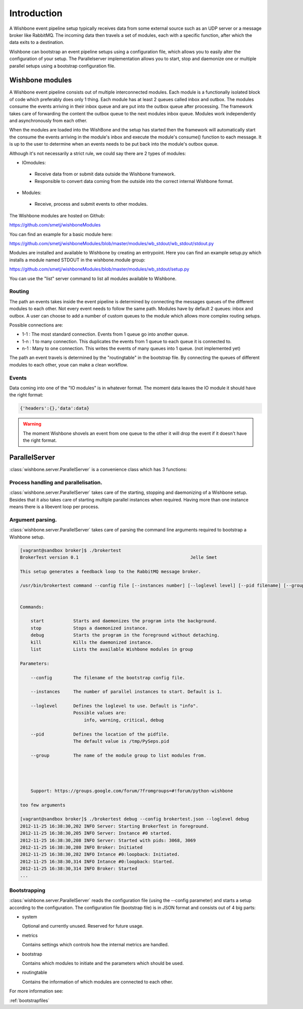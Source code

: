 ============
Introduction
============

A Wishbone event pipeline setup typically receives data from some external source such as an UDP server or a message broker like RabbitMQ.  The incoming data then travels a set of modules, each with a specific function, after which the data exits to a destination.

Wishbone can bootstrap an event pipeline setups using a configuration file, which allows you to easily alter the configuration of your setup.
The Parallelserver implementation allows you to start, stop and daemonize one or multiple parallel setups using a bootstrap configuration file.

Wishbone modules
================

A Wishbone event pipeline consists out of multiple interconnected modules.  Each module is a functionally isolated block of code which preferably does only 1 thing.
Each module has at least 2 queues called inbox and outbox.  The modules consume the events arriving in their inbox queue and are put into the outbox queue after processing.
The framework takes care of forwarding the content the outbox queue to the next modules inbox queue.  Modules work independently and asynchronously from each other.

When the modules are loaded into the WishBone and the setup has started then the framework will automatically start the consume the events arriving in the module's inbox and execute the module's consume() function to each message.  It is up to the user to determine when an events needs to be put back into the module's outbox queue.

Although it's not necessarily a strict rule, we could say there are 2 types of modules:

- IOmodules:
 - Receive data from or submit data outside the Wishbone framework.
 - Responsible to convert data coming from the outside into the correct internal Wishbone format.

- Modules:
 - Receive, process and submit events to other modules.

The Wishbone modules are hosted on Github:

`<https://github.com/smetj/wishboneModules>`_


You can find an example for a basic module here:

`<https://github.com/smetj/wishboneModules/blob/master/modules/wb_stdout/wb_stdout/stdout.py>`_

Modules are installed and available to Wishbone by creating an entrypoint.
Here you can find an example setup.py which installs a module named STDOUT in the wishbone.module group:

`<https://github.com/smetj/wishboneModules/blob/master/modules/wb_stdout/setup.py>`_

You can use the "list" server command to list all modules available to Wishbone.


Routing
-------

The path an events takes inside the event pipeline is determined by connecting the messages queues of the different modules to each other.  Not every event needs to follow the same path.  Modules have by default 2 queues: inbox and outbox.  A user can choose to add a number of custom queues to the module which allows more complex routing setups.

Possible connections are:

- 1-1 	: The most standard connection. Events from 1 queue go into another queue.
- 1-n	: 1 to many connection.  This duplicates the events from 1 queue to each queue it is connected to.
- n-1	: Many to one connection.  This writes the events of many queues into 1 queue. (not implemented yet)

The path an event travels is determined by the "routingtable" in the bootstrap file.
By connecting the queues of different modules to each other, youe can make a clean workflow.

Events
------

Data coming into one of the "IO modules" is in whatever format. The moment data leaves the IO module it should have the right format:

.. code-block:: python
    
    {'headers':{},'data':data}


.. warning::

	The moment Wishbone shovels an event from one queue to the other it will drop the event if it doesn't have the right format.


ParallelServer
==============

:class:`wishbone.server.ParallelServer` is a convenience class which has 3 functions:

Process handling and parallelisation.
-------------------------------------

:class:`wishbone.server.ParallelServer` takes care of the starting, stopping and daemonizing of a Wishbone setup.
Besides that it also takes care of starting multiple parallel instances when required.
Having more than one instance means there is a libevent loop per process.

Argument parsing.
-----------------

:class:`wishbone.server.ParallelServer` takes care of parsing the command line arguments required to bootstrap a Wishbone setup.

.. code-block:: text
        
        [vagrant@sandbox broker]$ ./brokertest
        BrokerTest version 0.1                                          Jelle Smet

        This setup generates a feedback loop to the RabbitMQ message broker.

        /usr/bin/brokertest command --config file [--instances number] [--loglevel level] [--pid filename] [--group groupname]


        Commands:

            start           Starts and daemonizes the program into the background.
            stop            Stops a daemonized instance.
            debug           Starts the program in the foreground without detaching.
            kill            Kills the daemonized instance.
            list            Lists the available Wishbone modules in group

        Parameters:

            --config        The filename of the bootstrap config file.

            --instances     The number of parallel instances to start. Default is 1.

            --loglevel      Defines the loglevel to use. Default is "info".
                            Possible values are:
                                info, warning, critical, debug

            --pid           Defines the location of the pidfile.
                            The default value is /tmp/PySeps.pid
            
            --group         The name of the module group to list modules from.
                            

                     
                                      
            Support: https://groups.google.com/forum/?fromgroups=#!forum/python-wishbone

        too few arguments
        
        [vagrant@sandbox broker]$ ./brokertest debug --config brokertest.json --loglevel debug
        2012-11-25 16:38:30,202 INFO Server: Starting BrokerTest in foreground.
        2012-11-25 16:38:30,205 INFO Server: Instance #0 started.
        2012-11-25 16:38:30,208 INFO Server: Started with pids: 3068, 3069
        2012-11-25 16:38:30,280 INFO Broker: Initiated
        2012-11-25 16:38:30,282 INFO Intance #0:loopback: Initiated.
        2012-11-25 16:38:30,314 INFO Intance #0:loopback: Started.
        2012-11-25 16:38:30,314 INFO Broker: Started
        ...

Bootstrapping
-------------

:class:`wishbone.server.ParallelServer` reads the configuration file (using the --config parameter) and starts a setup according to the configuration.
The configuration file (bootstrap file) is in JSON format and consists out of 4 big parts:

- system

  Optional and currently unused.  Reserved for future usage.
  
- metrics  
  
  Contains settings which controls how the internal metrics are handled.

- bootstrap

  Contains which modules to initiate and the parameters which should be used.

- routingtable

  Contains the information of which modules are connected to each other.

For more information see:

:ref:`bootstrapfiles`
